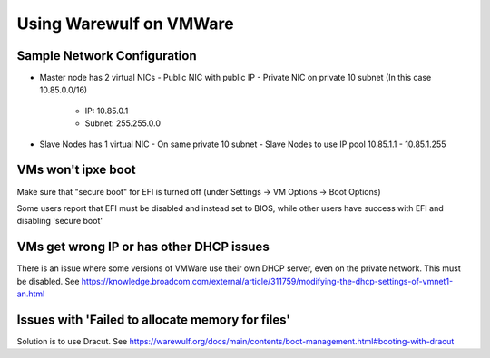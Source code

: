 ============================
Using Warewulf on VMWare
============================


Sample Network Configuration
================

- Master node has 2 virtual NICs
  - Public NIC with public IP
  - Private NIC on private 10 subnet (In this case 10.85.0.0/16)
    - IP: 10.85.0.1
    - Subnet: 255.255.0.0
- Slave Nodes has 1 virtual NIC
  - On same private 10 subnet
  - Slave Nodes to use IP pool 10.85.1.1 - 10.85.1.255


VMs won't ipxe boot
================
Make sure that "secure boot" for EFI is turned off (under Settings -> VM Options -> Boot Options)

Some users report that EFI must be disabled and instead set to BIOS, while other users have success with EFI and disabling 'secure boot'


VMs get wrong IP or has other DHCP issues
================
There is an issue where some versions of VMWare use their own DHCP server, even on the private network. This must be disabled. See https://knowledge.broadcom.com/external/article/311759/modifying-the-dhcp-settings-of-vmnet1-an.html



Issues with 'Failed to allocate memory for files'
================
Solution is to use Dracut. See https://warewulf.org/docs/main/contents/boot-management.html#booting-with-dracut
